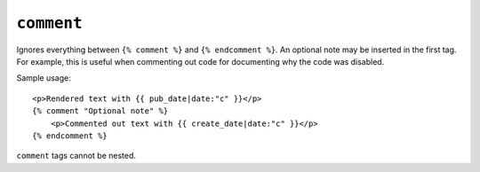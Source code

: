 .. templatetag:: comment

``comment``
-----------

Ignores everything between ``{% comment %}`` and ``{% endcomment %}``.
An optional note may be inserted in the first tag. For example, this is
useful when commenting out code for documenting why the code was disabled.

Sample usage::

    <p>Rendered text with {{ pub_date|date:"c" }}</p>
    {% comment "Optional note" %}
        <p>Commented out text with {{ create_date|date:"c" }}</p>
    {% endcomment %}

``comment`` tags cannot be nested.

